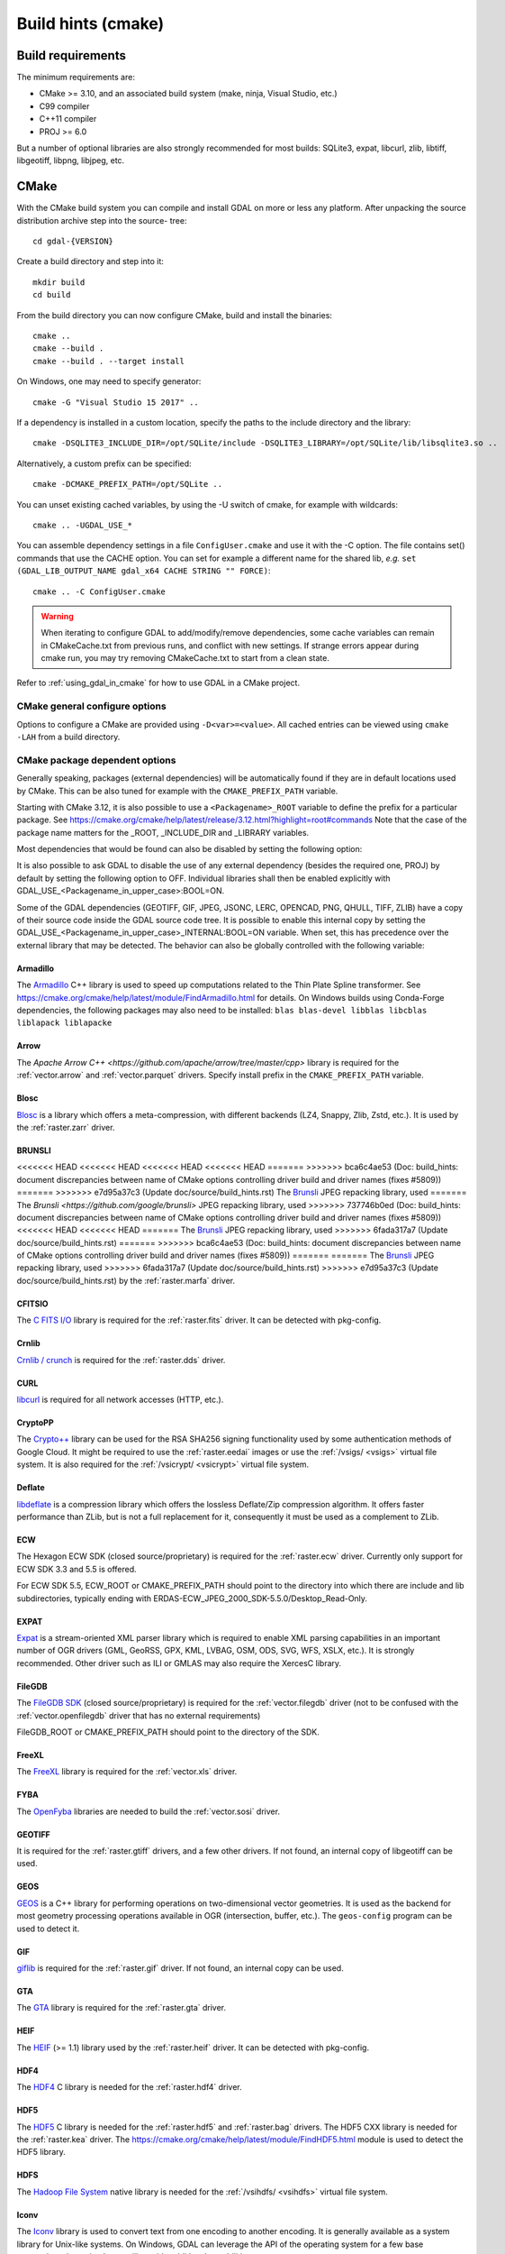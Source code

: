 .. _build_hints:

================================================================================
Build hints (cmake)
================================================================================

Build requirements
--------------------------------------------------------------------------------

The minimum requirements are:

- CMake >= 3.10, and an associated build system (make, ninja, Visual Studio, etc.)
- C99 compiler
- C++11 compiler
- PROJ >= 6.0

But a number of optional libraries are also strongly recommended for most builds:
SQLite3, expat, libcurl, zlib, libtiff, libgeotiff, libpng, libjpeg, etc.

CMake
--------------------------------------------------------------------------------

With the CMake build system you can compile and install GDAL on more or less any
platform. After unpacking the source distribution archive step into the source-
tree::

    cd gdal-{VERSION}

Create a build directory and step into it::

    mkdir build
    cd build

From the build directory you can now configure CMake, build and install the binaries::

    cmake ..
    cmake --build .
    cmake --build . --target install

On Windows, one may need to specify generator::

    cmake -G "Visual Studio 15 2017" ..

If a dependency is installed in a custom location, specify the
paths to the include directory and the library::

    cmake -DSQLITE3_INCLUDE_DIR=/opt/SQLite/include -DSQLITE3_LIBRARY=/opt/SQLite/lib/libsqlite3.so ..

Alternatively, a custom prefix can be specified::

    cmake -DCMAKE_PREFIX_PATH=/opt/SQLite ..

You can unset existing cached variables, by using the -U switch of cmake, for example with wildcards::

    cmake .. -UGDAL_USE_*

You can assemble dependency settings in a file ``ConfigUser.cmake`` and use it with the -C option.
The file contains set() commands that use the CACHE option. You can set for example a different name
for the shared lib, *e.g.* ``set (GDAL_LIB_OUTPUT_NAME gdal_x64 CACHE STRING "" FORCE)``::

    cmake .. -C ConfigUser.cmake

.. warning::

    When iterating to configure GDAL to add/modify/remove dependencies,
    some cache variables can remain in CMakeCache.txt from previous runs, and
    conflict with new settings. If strange errors appear during cmake run,
    you may try removing CMakeCache.txt to start from a clean state.

Refer to :ref:`using_gdal_in_cmake` for how to use GDAL in a CMake project.

CMake general configure options
+++++++++++++++++++++++++++++++

Options to configure a CMake are provided using ``-D<var>=<value>``.
All cached entries can be viewed using ``cmake -LAH`` from a build directory.

.. option:: BUILD_APPS=ON

    Build applications. Default is ON.

.. option:: BUILD_SHARED_LIBS

    Build GDAL library shared. Default is ON. See also the CMake
    documentation for `BUILD_SHARED_LIBS
    <https://cmake.org/cmake/help/v3.10/variable/BUILD_SHARED_LIBS.html>`_.

.. option:: CMAKE_BUILD_TYPE

    Choose the type of build, options are: None (default), Debug, Release,
    RelWithDebInfo, or MinSizeRel. See also the CMake documentation for
    `CMAKE_BUILD_TYPE
    <https://cmake.org/cmake/help/v3.10/variable/CMAKE_BUILD_TYPE.html>`_.

    .. note::
        A default build is not optimized without specifying
        ``-DCMAKE_BUILD_TYPE=Release`` (or similar) during configuration,
        or by specifying ``--config Release`` with CMake
        multi-configuration build tools (see example below).

.. option:: CMAKE_C_COMPILER

    C compiler. Ignored for some generators, such as Visual Studio.

.. option:: CMAKE_C_FLAGS

    Flags used by the C compiler during all build types. This is
    initialized by the :envvar:`CFLAGS` environment variable.

.. option:: CMAKE_CXX_COMPILER

    C++ compiler. Ignored for some generators, such as Visual Studio.

.. option:: CMAKE_CXX_FLAGS

    Flags used by the C++ compiler during all build types. This is
    initialized by the :envvar:`CXXFLAGS` environment variable.

.. option:: CMAKE_INSTALL_PREFIX

    Where to install the software.
    Default for Unix-like is ``/usr/local/``.

.. option:: CMAKE_PREFIX_PATH

    List of directories specifying installation prefixes to be searched when
    external dependencies are looked for.

    Starting with CMake 3.12, it is also possible to use a
    ``<Packagename>_ROOT`` variable to define the prefix for a particular
    package. See https://cmake.org/cmake/help/latest/release/3.12.html?highlight=root#commands

.. option:: ENABLE_IPO=OFF

    Build library using the compiler's `interprocedural optimization
    <https://en.wikipedia.org/wiki/Interprocedural_optimization>`_
    (IPO), if available, default OFF.

.. option:: GDAL_SET_INSTALL_RELATIVE_RPATH=OFF

    Set to ON so that the rpath of installed binaries is written as a relative
    path to the library. This option overrides the
    `CMAKE_INSTALL_RPATH <https://cmake.org/cmake/help/latest/variable/CMAKE_INSTALL_RPATH.html>`__
    variable, and assumes that the
    `CMAKE_SKIP_INSTALL_RPATH <https://cmake.org/cmake/help/latest/variable/CMAKE_SKIP_INSTALL_RPATH.html>`__
    variable is not set.

CMake package dependent options
+++++++++++++++++++++++++++++++

.. Put packages in alphabetic order.

Generally speaking, packages (external dependencies) will be automatically found if
they are in default locations used by CMake. This can be also tuned for example
with the ``CMAKE_PREFIX_PATH`` variable.

Starting with CMake 3.12, it is also possible to use a
``<Packagename>_ROOT`` variable to define the prefix for a particular
package. See https://cmake.org/cmake/help/latest/release/3.12.html?highlight=root#commands
Note that the case of the package name matters for the _ROOT, _INCLUDE_DIR
and _LIBRARY variables.

Most dependencies that would be found can also be disabled by setting the
following option:

.. option:: GDAL_USE_<Packagename_in_upper_case>:BOOL=ON/OFF

    Control whether a found dependency can be used for the GDAL build.

It is also possible to ask GDAL to disable the use of any external dependency
(besides the required one, PROJ) by default by setting the following option to
OFF. Individual libraries shall then be enabled explicitly with
GDAL_USE_<Packagename_in_upper_case>:BOOL=ON.

.. option:: GDAL_USE_EXTERNAL_LIBS:BOOL=ON/OFF

     Defaults to ON. When set to OFF, all external dependencies (but mandatory
     ones) will be disabled, unless individually enabled with
     GDAL_USE_<Packagename_in_upper_case>:BOOL=ON.
     This option should be set before CMakeCache.txt is created. If it is set
     to OFF after CMakeCache.txt is created, then cmake should be reinvoked with
     "-UGDAL_USE_*" to cancel the activation of previously detected libraries.

Some of the GDAL dependencies (GEOTIFF, GIF, JPEG, JSONC, LERC, OPENCAD, PNG, QHULL, TIFF, ZLIB)
have a copy of their source code inside the GDAL source code tree. It is possible
to enable this internal copy by setting the GDAL_USE_<Packagename_in_upper_case>_INTERNAL:BOOL=ON
variable. When set, this has precedence over the external library that may be
detected. The behavior can also be globally controlled with the following variable:

.. option:: GDAL_USE_INTERNAL_LIBS=ON/OFF/WHEN_NO_EXTERNAL

     Control how internal libraries should be used.
     If set to ON, they will always be used.
     If set to OFF, they will never be used (unless individually enabled with
     GDAL_USE_<Packagename_in_upper_case>_INTERNAL:BOOL=ON)
     If set to WHEN_NO_EXTERNAL (default value), they will be used only if no
     corresponding external library is found and enabled.
     This option should be set before CMakeCache.txt is created.


Armadillo
*********

The `Armadillo <http://arma.sourceforge.net/>`_ C++ library is used to speed up computations related to the
Thin Plate Spline transformer. See https://cmake.org/cmake/help/latest/module/FindArmadillo.html
for details.
On Windows builds using Conda-Forge dependencies, the following packages may also
need to be installed: ``blas blas-devel libblas libcblas liblapack liblapacke``

.. option:: GDAL_USE_ARMADILLO=ON/OFF

    Control whether to use Armadillo. Defaults to ON when Armadillo is found.


Arrow
*****

The `Apache Arrow C++ <https://github.com/apache/arrow/tree/master/cpp>` library
is required for the :ref:`vector.arrow` and :ref:`vector.parquet` drivers.
Specify install prefix in the ``CMAKE_PREFIX_PATH`` variable.

.. option:: GDAL_USE_ARROW=ON/OFF

    Control whether to use Arrow. Defaults to ON when Arrow is found.


Blosc
*****

`Blosc <https://github.com/Blosc/c-blosc>`_ is a library which offers
a meta-compression, with different backends (LZ4, Snappy, Zlib, Zstd, etc.).
It is used by the :ref:`raster.zarr` driver.

.. option:: BLOSC_INCLUDE_DIR

    Path to an include directory with the ``blosc.h`` header file.

.. option:: BLOSC_LIBRARY

    Path to a shared or static library file.

.. option:: GDAL_USE_BLOSC=ON/OFF

    Control whether to use Blosc. Defaults to ON when Blosc is found.

BRUNSLI
*******

<<<<<<< HEAD
<<<<<<< HEAD
<<<<<<< HEAD
<<<<<<< HEAD
=======
>>>>>>> bca6c4ae53 (Doc: build_hints: document discrepancies between name of CMake options controlling driver build and driver names (fixes #5809))
=======
>>>>>>> e7d95a37c3 (Update doc/source/build_hints.rst)
The `Brunsli <https://github.com/google/brunsli>`_ JPEG repacking library, used
=======
The `Brunsli <https://github.com/google/brunsli>` JPEG repacking library, used
>>>>>>> 737746b0ed (Doc: build_hints: document discrepancies between name of CMake options controlling driver build and driver names (fixes #5809))
<<<<<<< HEAD
<<<<<<< HEAD
=======
The `Brunsli <https://github.com/google/brunsli>`_ JPEG repacking library, used
>>>>>>> 6fada317a7 (Update doc/source/build_hints.rst)
=======
>>>>>>> bca6c4ae53 (Doc: build_hints: document discrepancies between name of CMake options controlling driver build and driver names (fixes #5809))
=======
=======
The `Brunsli <https://github.com/google/brunsli>`_ JPEG repacking library, used
>>>>>>> 6fada317a7 (Update doc/source/build_hints.rst)
>>>>>>> e7d95a37c3 (Update doc/source/build_hints.rst)
by the :ref:`raster.marfa` driver.

.. option:: BRUNSLI_INCLUDE_DIR

    Path to an include directory with the ``brunsli/decode.h`` and ``brunsli\encode.h`` header files.

.. option:: BRUNSLI_ENC_LIB

    Path to the brunslienc-c library file.

.. option:: BRUNSLI_DEC_LIB

    Path to the brunslidec-c library file.

.. option:: GDAL_USE_BRUNSLI=ON/OFF

    Control whether to use BRUNSLI. Defaults to ON when Brunsli is found.


CFITSIO
*******

The `C FITS I/O <https://heasarc.gsfc.nasa.gov/fitsio/>`_ library is required for the :ref:`raster.fits` driver.
It can be detected with pkg-config.

.. option:: CFITSIO_INCLUDE_DIR

    Path to an include directory with the ``fitsio.h`` header file.

.. option:: CFITSIO_LIBRARY

    Path to a shared or static library file.

.. option:: GDAL_USE_CFITSIO=ON/OFF

    Control whether to use CFITSIO. Defaults to ON when CFITSIO is found.


Crnlib
******

`Crnlib / crunch <https://github.com/rouault/crunch/tree/build_fixes>`_ is
required for the :ref:`raster.dds` driver.

.. option:: Crnlib_INCLUDE_DIR

  Path to Crnlib include directory with ``crunch/crnlib.h`` header.

.. option:: Crnlib_LIBRARY

  Path to Crnlib library to be linked.

.. option:: GDAL_USE_CRNLIB=ON/OFF

    Control whether to use Crnlib. Defaults to ON when Crnlib is found.


CURL
****

`libcurl <https://curl.se/>`_ is required for all network accesses (HTTP, etc.).

.. option:: CURL_INCLUDE_DIR

    Path to an include directory with the ``curl`` directory.

.. option:: CURL_LIBRARY_RELEASE

    Path to a shared or static library file, such as ``libcurl.dll``,
    ``libcurl.so``, ``libcurl.lib``, or other name.

.. option:: GDAL_USE_CURL=ON/OFF

    Control whether to use Curl. Defaults to ON when Curl is found.


CryptoPP
********

The `Crypto++ <https://github.com/weidai11/cryptopp>`_ library can be used for the RSA SHA256 signing
functionality used by some authentication methods of Google Cloud. It might be
required to use the :ref:`raster.eedai` images or use the :ref:`/vsigs/ <vsigs>` virtual file
system.
It is also required for the :ref:`/vsicrypt/ <vsicrypt>` virtual file system.

.. option:: CRYPTOPP_INCLUDE_DIR

    Path to the base include directory.

.. option:: CRYPTOPP_LIBRARY_RELEASE

    Path to a shared or static library file.  A similar variable
    ``CRYPTOPP_LIBRARY_DEBUG`` can also be specified to a similar library for
    building Debug releases.

.. option:: CRYPTOPP_USE_ONLY_CRYPTODLL_ALG=ON/OFF

    Defaults to OFF. Might be required to set to ON when linking against
    cryptopp.dll

.. option:: GDAL_USE_CRYPTOPP=ON/OFF

    Control whether to use CryptoPP. Defaults to ON when CryptoPP is found.


Deflate
*******

`libdeflate <https://github.com/ebiggers/libdeflate>`_ is a compression library
which offers the lossless Deflate/Zip compression algorithm.
It offers faster performance than ZLib, but is not a full replacement for it,
consequently it must be used as a complement to ZLib.


.. option:: Deflate_INCLUDE_DIR

    Path to an include directory with the ``libdeflate.h`` header file.

.. option:: Deflate_LIBRARY_RELEASE

    Path to a shared or static library file. A similar variable
    ``Deflate_LIBRARY_DEBUG`` can also be specified to a similar library for
    building Debug releases.

.. option:: GDAL_USE_DEFLATE=ON/OFF

    Control whether to use Deflate. Defaults to ON when Deflate is found.


ECW
***

The Hexagon ECW SDK (closed source/proprietary) is required for the :ref:`raster.ecw` driver.
Currently only support for ECW SDK 3.3 and 5.5 is offered.

For ECW SDK 5.5, ECW_ROOT or CMAKE_PREFIX_PATH should point to the directory
into which there are include and lib subdirectories, typically
ending with ERDAS-ECW_JPEG_2000_SDK-5.5.0/Desktop_Read-Only.

.. option:: ECW_INCLUDE_DIR

    Path to the include directory with the ``NCSECWClient.h`` header file.

.. option:: ECW_LIBRARY

    Path to library file libNCSEcw

.. option:: ECWnet_LIBRARY

    Path to library file libNCSCnet (only needed for SDK 3.3)

.. option:: ECWC_LIBRARY

    Path to library file libNCSEcwC (only needed for SDK 3.3)

.. option:: NCSUtil_LIBRARY

    Path to library file libNCSUtil (only needed for SDK 3.3)

.. option:: GDAL_USE_ECW=ON/OFF

    Control whether to use ECW. Defaults to ON when ECW is found.


EXPAT
*****

`Expat <https://github.com/libexpat/libexpat>`_ is a stream-oriented XML parser
library which is required to enable XML parsing capabilities in an important
number of OGR drivers (GML, GeoRSS, GPX, KML, LVBAG, OSM, ODS, SVG, WFS, XSLX, etc.).
It is strongly recommended. Other driver such as ILI or GMLAS may also require
the XercesC library.

.. option:: EXPAT_INCLUDE_DIR

    Path to the include directory with the ``expat.h`` header file.

.. option:: EXPAT_LIBRARY

    Path to a shared or static library file.

.. option:: GDAL_USE_EXPAT=ON/OFF

    Control whether to use EXPAT. Defaults to ON when EXPAT is found.


FileGDB
*******

The `FileGDB SDK <https://github.com/Esri/file-geodatabase-api>`_ (closed source/proprietary)
is required for the :ref:`vector.filegdb` driver (not to be confused with
the :ref:`vector.openfilegdb` driver that has no external requirements)

FileGDB_ROOT or CMAKE_PREFIX_PATH should point to the directory of the SDK.

.. option:: FileGDB_INCLUDE_DIR

    Path to the include directory with the ``FileGDBAPI.h`` header file.

.. option:: FileGDB_LIBRARY

    Path to library file

.. option:: FileGDB_LIBRARY_RELEASE

    Path to Release library file (only used on Windows)

.. option:: FileGDB_LIBRARY_DEBUG

    Path to Debug library file (only used on Windows)

.. option:: GDAL_USE_FILEGDB=ON/OFF

    Control whether to use FileGDB. Defaults to ON when FileGDB is found.


FreeXL
******

The `FreeXL <https://www.gaia-gis.it/fossil/freexl/index>`_ library is required
for the :ref:`vector.xls` driver.

.. option:: FREEXL_INCLUDE_DIR

    Path to an include directory with the ``freexl.h`` header file.

.. option:: FREEXL_LIBRARY

    Path to a shared or static library file.

.. option:: GDAL_USE_FREEXL=ON/OFF

    Control whether to use FreeXL. Defaults to ON when FreeXL is found.


FYBA
****

The `OpenFyba <https://github.com/kartverket/fyba>`_ libraries are needed to build the :ref:`vector.sosi` driver.

.. option:: FYBA_INCLUDE_DIR

    Path to an include directory with the ``fyba.h`` header file.

.. option:: FYBA_FYBA_LIBRARY

    Path to a library file ``fyba``

.. option:: FYBA_FYGM_LIBRARY

    Path to a library file ``fygm``

.. option:: FYBA_FYUT_LIBRARY

    Path to a library file ``fyut``

.. option:: GDAL_USE_FYBA=ON/OFF

    Control whether to use FYBA. Defaults to ON when FYBA is found.


GEOTIFF
*******

It is required for the :ref:`raster.gtiff` drivers, and a few other drivers.
If not found, an internal copy of libgeotiff can be used.

.. option:: GEOTIFF_INCLUDE_DIR

    Path to an include directory with the libgeotiff header files.

.. option:: GEOTIFF_LIBRARY_RELEASE

    Path to a shared or static library file, such as ``geotiff.dll``,
    ``libgeotiff.so``, ``geotiff.lib``, or other name. A similar variable
    ``GEOTIFF_LIBRARY_DEBUG`` can also be specified to a similar library for
    building Debug releases.

.. option:: GDAL_USE_GEOTIFF=ON/OFF

    Control whether to use external libgeotiff. Defaults to ON when external libgeotiff is found.

.. option:: GDAL_USE_GEOTIFF_INTERNAL=ON/OFF

    Control whether to use internal libgeotiff copy. Defaults depends on GDAL_USE_INTERNAL_LIBS. When set
    to ON, has precedence over GDAL_USE_GEOTIFF=ON


GEOS
****

`GEOS <https://github.com/libgeos/geos>`_ is a C++ library for performing operations
on two-dimensional vector geometries. It is used as the backend for most geometry
processing operations available in OGR (intersection, buffer, etc.).
The ``geos-config`` program can be used to detect it.

.. option:: GEOS_INCLUDE_DIR

    Path to an include directory with the ``geos_c.h`` header file.

.. option:: GEOS_LIBRARY

    Path to a shared or static library file (libgeos_c).

.. option:: GDAL_USE_GEOS=ON/OFF

    Control whether to use GEOS. Defaults to ON when GEOS is found.


GIF
***

`giflib <http://giflib.sourceforge.net/>`_ is required for the :ref:`raster.gif` driver.
If not found, an internal copy can be used.

.. option:: GIF_INCLUDE_DIR

    Path to an include directory with the ``gif_lib.h`` header file.

.. option:: GIF_LIBRARY

    Path to a shared or static library file.

.. option:: GDAL_USE_GIF=ON/OFF

    Control whether to use external giflib. Defaults to ON when external giflib is found.

.. option:: GDAL_USE_GIF_INTERNAL=ON/OFF

    Control whether to use internal giflib copy. Defaults depends on GDAL_USE_INTERNAL_LIBS. When set
    to ON, has precedence over GDAL_USE_GIF=ON


GTA
***

The `GTA <https://marlam.de/gta/>`_ library is required for the :ref:`raster.gta` driver.

.. option:: GTA_INCLUDE_DIR

    Path to an include directory with the ``gta/gta.h`` header file.

.. option:: GTA_LIBRARY

    Path to a shared or static library file.

.. option:: GDAL_USE_GTA=ON/OFF

    Control whether to use GTA. Defaults to ON when GTA is found.


HEIF
****

The `HEIF <https://github.com/strukturag/libheif>`_ (>= 1.1) library used by the :ref:`raster.heif` driver.
It can be detected with pkg-config.

.. option:: HEIF_INCLUDE_DIR

    Path to an include directory with the ``libheif/heif.h`` header file.

.. option:: HEIF_LIBRARY

    Path to a shared or static library file.

.. option:: GDAL_USE_HEIF=ON/OFF

    Control whether to use HEIF. Defaults to ON when HEIF is found.

HDF4
****

The `HDF4 <https://support.hdfgroup.org/products/hdf4/>`_ C library is needed
for the :ref:`raster.hdf4` driver.

.. option:: HDF4_INCLUDE_DIR

    Path to an include directory with the ``hdf.h`` header file.

.. option:: HDF4_df_LIBRARY_RELEASE

    Path to a shared or static ``dfalt`` or ``df`` library file. A similar variable
    ``HDF4_df_LIBRARY_DEBUG`` can also be specified to a similar library for
    building Debug releases.

.. option:: HDF4_mfhdf_LIBRARY_RELEASE

    Path to a shared or static ``mfhdfalt`` or ``mfhdf`` library file. A similar variable
    ``HDF4_mfhdf_LIBRARY_DEBUG`` can also be specified to a similar library for
    building Debug releases.

.. option:: HDF4_xdr_LIBRARY_RELEASE

    Path to a shared or static ``xdr`` library file. A similar variable
    ``HDF4_xdr_LIBRARY_DEBUG`` can also be specified to a similar library for
    building Debug releases.
    It is generally not needed for Linux builds

.. option:: HDF4_szip_LIBRARY_RELEASE

    Path to a shared or static ``szip`` library file. A similar variable
    ``HDF4_szip_LIBRARY_DEBUG`` can also be specified to a similar library for
    building Debug releases.
    It is generally not needed for Linux builds

.. option:: HDF4_COMPONENTS

    The value of this option is a list which defaults to ``df;mfhdf;xdr;szip``.
    It may be customized if the linking of HDF4 require different libraries,
    in which case HDF4_{comp_name}_LIBRARY_[RELEASE/DEBUG] variables will be
    available to configure the library file.

.. option:: GDAL_USE_HDF4=ON/OFF

    Control whether to use HDF4. Defaults to ON when HDF4 is found.


HDF5
****

The `HDF5 <https://github.com/HDFGroup/hdf5>`_ C library is needed for the
:ref:`raster.hdf5` and :ref:`raster.bag` drivers.
The HDF5 CXX library is needed for the :ref:`raster.kea` driver.
The https://cmake.org/cmake/help/latest/module/FindHDF5.html module is used to
detect the HDF5 library.

.. option:: GDAL_USE_HDF5=ON/OFF

    Control whether to use HDF5. Defaults to ON when HDF5 is found.


HDFS
****

The `Hadoop File System <https://hadoop.apache.org/docs/stable/hadoop-project-dist/hadoop-hdfs/LibHdfs.html>`_ native library is needed
for the :ref:`/vsihdfs/ <vsihdfs>` virtual file system.

.. option:: HDFS_INCLUDE_DIR

    Path to an include directory with the ``hdfs.h`` header file.

.. option:: HDFS_LIBRARY

    Path to a shared or static ``hdfs`` library file.

.. option:: GDAL_USE_HDFS=ON/OFF

    Control whether to use HDFS. Defaults to ON when HDFS is found.


Iconv
*****

The `Iconv <https://www.gnu.org/software/libiconv/>`_ library is used to convert
text from one encoding to another encoding.
It is generally available as a system library for Unix-like systems. On Windows,
GDAL can leverage the API of the operating system for a few base conversions,
but using Iconv will provide additional capabilities.

.. option:: Iconv_INCLUDE_DIR

    Path to an include directory with the ``iconv.h`` header file.

.. option:: Iconv_LIBRARY

    Path to a shared or static library file.

.. option:: GDAL_USE_ICONV=ON/OFF

    Control whether to use Iconv. Defaults to ON when Iconv is found.


IDB
***

The Informix DataBase Client SDK (closed source/proprietary)  is needed to build
the :ref:`vector.idb` driver.
IDB_ROOT or CMAKE_PREFIX_PATH should point to the directory of the SDK.


.. option:: IDB_INCLUDE_DIR

    Path to an include directory (typically ending with ``incl``) with the ``c++/it.h`` header file.

.. option:: IDB_IFCPP_LIBRARY

    Path to a library file ``ifc++`` (typically in the ``lib/c++`` sub directory)

.. option:: IDB_IFDMI_LIBRARY

    Path to a library file ``ifdmi`` (typically in the ``lib/dmi`` sub directory)

.. option:: IDB_IFSQL_LIBRARY

    Path to a library file ``ifsql`` (typically in the ``lib/esql`` sub directory)

.. option:: IDB_IFCLI_LIBRARY

    Path to a library file ``ifcli`` (typically in the ``lib/cli`` sub directory)

.. option:: GDAL_USE_IDB=ON/OFF

    Control whether to use IDB. Defaults to ON when IDB is found.


JPEG
****

libjpeg is required for the :ref:`raster.jpeg` driver, and may be used by a few
other drivers (:ref:`raster.gpkg`, :ref:`raster.marfa`, internal libtiff, etc.)
If not found, an internal copy of libjpeg (6b) can be used.
Using `libjpeg-turbo <https://github.com/libjpeg-turbo/libjpeg-turbo>`_ is highly
recommended to get best performance.
See https://cmake.org/cmake/help/latest/module/FindJPEG.html for more details
on how the library is detected.

.. note::

    When using libjpeg-turbo, JPEG_LIBRARY[_RELEASE/_DEBUG] should point to a
    library with libjpeg ABI, not TurboJPEG.
    See https://libjpeg-turbo.org/About/TurboJPEG for the difference.

.. option:: JPEG_INCLUDE_DIR

    Path to an include directory with the ``jpeglib.h`` header file.

.. option:: JPEG_LIBRARY_RELEASE

    Path to a shared or static library file. A similar variable
    ``JPEG_LIBRARY_DEBUG`` can also be specified to a similar library for
    building Debug releases.

.. option:: GDAL_USE_JPEG=ON/OFF

    Control whether to use external libjpeg. Defaults to ON when external libjpeg is found.

.. option:: GDAL_USE_JPEG_INTERNAL=ON/OFF

    Control whether to use internal libjpeg copy. Defaults depends on GDAL_USE_INTERNAL_LIBS. When set
    to ON, has precedence over GDAL_USE_JPEG=ON


JPEG12
******

libjpeg-12 bit can be used by the :ref:`raster.jpeg`, :ref:`raster.gtiff` (when using internal libtiff),
:ref:`raster.jpeg`, :ref:`raster.marfa` and :ref:`raster.nitf` drivers to handle
JPEG images with a 12 bit depth. It is only supported with the internal libjpeg (6b).
This can be used independently of if for regular 8 bit JPEG an external or internal
libjpeg is used.

.. option:: GDAL_USE_JPEG12_INTERNAL=ON/OFF

    Control whether to use internal libjpeg-12 copy. Defaults to ON.


JSON-C
******

The `json-c <https://github.com/json-c/json-c>`_ library is required to read and
write JSON content.
It can be detected with pkg-config.
If not found, an internal copy of json-c can be used.

.. option:: JSONC_INCLUDE_DIR

    Path to an include directory with the ``json.h`` header file.

.. option:: JSONC_LIBRARY

    Path to a shared or static library file.

.. option:: GDAL_USE_JSONC=ON/OFF

    Control whether to use JSON-C. Defaults to ON when JSON-C is found.

.. option:: GDAL_USE_JSONC_INTERNAL=ON/OFF

    Control whether to use internal JSON-C copy. Defaults depends on GDAL_USE_INTERNAL_LIBS. When set
    to ON, has precedence over GDAL_USE_JSONC=ON


JXL
***

The `libjxl <https://github.com/libjxl/libjxl>` library used by the
:ref:`raster.gtiff` driver, when built against internal libtiff.
It can be detected with pkg-config.

.. option:: JXL_INCLUDE_DIR

    Path to an include directory with the ``jxl/decode.h`` header file.

.. option:: JXL_LIBRARY

    Path to a shared or static library file.

.. option:: GDAL_USE_JXL=ON/OFF

    Control whether to use JXL. Defaults to ON when JXL is found.


KDU
***

The Kakadu library (proprietary) is required for the :ref:`raster.jp2kak` and
:ref:`raster.jpipkak` drivers.
There is no standardized installation layout, nor fixed library file names, so finding
Kakadu artifacts is a bit challenging. Currently automatic finding of it from
the KDU_ROOT variable is only implemented for Linux, Mac and Windows x86_64
builds. For other platforms, users need to manually specify the KDU_LIBRARY
and KDU_AUX_LIBRARY variable.

.. option:: KDU_INCLUDE_DIR

    Path to the root of the Kakadu build tree, from which the
    ``coresys/common/kdu_elementary.h`` header file should be found.

.. option:: KDU_LIBRARY

    Path to a shared library file whose name is like libkdu_vXYR.so on Unix
    or kdu_vXYR.lib on Windows, where X.Y is the Kakadu version.

.. option:: KDU_AUX_LIBRARY

    Path to a shared library file whose name is like libkdu_aXYR.so on Unix
    or kdu_aXYR.lib on Windows, where X.Y is the Kakadu version.

.. option:: GDAL_USE_KDU=ON/OFF

    Control whether to use KDU. Defaults to ON when KDU is found.

KEA
***

The `KEA <http://www.kealib.org/>`_ library is required for the :ref:`raster.kea`
driver. The HDF5 CXX library is also required.

.. option:: KEA_INCLUDE_DIR

    Path to an include directory with the ``libkea/KEACommon.h`` header file.

.. option:: KEA_LIBRARY

    Path to a shared or static library file.

.. option:: GDAL_USE_KEA=ON/OFF

    Control whether to use KEA. Defaults to ON when KEA is found.


LERC
****

`LERC <https://github.com/esri/lerc>`_ is an open-source image or raster format
which supports rapid encoding and decoding for any pixel type (not just RGB or Byte).
Users set the maximum compression error per pixel while encoding, so the precision
of the original input image is preserved (within user defined error bounds).

.. option:: LERC_INCLUDE_DIR

    Path to an include directory with the ``Lerc_c_api.h`` header file.

.. option:: LERC_LIBRARY

    Path to a shared or static library file.

.. option:: GDAL_USE_LERC=ON/OFF

    Control whether to use LERC. Defaults to ON when LERC is found.

.. option:: GDAL_USE_LERC_INTERNAL=ON/OFF

    Control whether to use the LERC internal library. Defaults depends on GDAL_USE_INTERNAL_LIBS. When set
    to ON, has precedence over GDAL_USE_LERC=ON


LibKML
******

`LibKML <https://github.com/libkml/libkml>`_ is required for the :ref:`vector.libkml` driver.
It can be detected with pkg-config.

.. option:: LIBKML_INCLUDE_DIR

    Path to the base include directory.

.. option:: LIBKML_BASE_LIBRARY

    Path to a shared or static library file for ``kmlbase``

.. option:: LIBKML_DOM_LIBRARY

    Path to a shared or static library file for ``kmldom``

.. option:: LIBKML_ENGINE_LIBRARY

    Path to a shared or static library file for ``kmlengine``

.. option:: GDAL_USE_LIBKML=ON/OFF

    Control whether to use LibKML. Defaults to ON when LibKML is found.


LibLZMA
*******

`LibLZMA <https://tukaani.org/xz/>`_ is a compression library which offers
the lossless LZMA2 compression algorithm.
It is used by the internal libtiff library or the :ref:`raster.zarr` driver.

.. option:: LIBLZMA_INCLUDE_DIR

    Path to an include directory with the ``lzma.h`` header file.

.. option:: LIBLZMA_LIBRARY

    Path to a shared or static library file.

.. option:: GDAL_USE_LIBLZMA=ON/OFF

    Control whether to use LibLZMA. Defaults to ON when LibLZMA is found.


LibXml2
*******

The `LibXml2 <http://xmlsoft.org/>`_ processing library is used to do validation of XML files against
a XML Schema (.xsd) in a few drivers (PDF, GMLAS, GML OGR VRT) and for advanced
capabilities in GMLJP2v2 generation.

.. option:: LIBXML2_INCLUDE_DIR

    Path to the base include directory.

.. option:: LIBXML2_LIBRARY

    Path to a shared or static library file.

.. option:: GDAL_USE_LIBXML2=ON/OFF

    Control whether to use LibXml2. Defaults to ON when LibXml2 is found.



LURATECH
********

The Luratech JPEG2000 SDK (closed source/proprietary) is required for the
:ref:`raster.jp2lura` driver.

LURATECH_ROOT or CMAKE_PREFIX_PATH should point to the directory of the SDK.

.. option:: LURATECH_INCLUDE_DIR

    Path to the include directory with the ``lwf_jp2.h`` header file.

.. option:: LURATECH_LIBRARY

    Path to library file lib_lwf_jp2.a / lwf_jp2.lib

.. option:: GDAL_USE_LURATECH=ON/OFF

    Control whether to use LURATECH. Defaults to ON when LURATECH is found.


LZ4
***

`LZ4 <https://github.com/lz4/lz4>`_ is a compression library which offers
the lossless LZ4 compression algorithm.
It is used by the :ref:`raster.zarr` driver.

.. option:: LZ4_INCLUDE_DIR

    Path to an include directory with the ``lz4.h`` header file.

.. option:: LZ4_LIBRARY_RELEASE

    Path to a shared or static library file.  A similar variable
    ``LZ4_LIBRARY_DEBUG`` can also be specified to a similar library for
    building Debug releases.

.. option:: GDAL_USE_LZ4=ON/OFF

    Control whether to use LZ4. Defaults to ON when LZ4 is found.


MONGOCXX
********

The `MongoCXX <https://github.com/mongodb/mongo-cxx-driver>`_ and BsonCXX libraries
are needed to build the :ref:`vector.mongodbv3` driver.
They can be detected with pkg-config.

.. option:: MONGOCXX_INCLUDE_DIR

    Path to an include directory with the ``mongocxx/client.hpp`` header file.

.. option:: BSONCXX_INCLUDE_DIR

    Path to an include directory with the ``bsoncxx/config/version.hpp`` header file.

.. option:: MONGOCXX_LIBRARY

    Path to a library file ``mongocxx``

.. option:: BSONCXX_LIBRARY

    Path to a library file ``bsoncxx``

.. option:: GDAL_USE_MONGOCXX=ON/OFF

    Control whether to use MONGOCXX. Defaults to ON when MONGOCXX is found.


MRSID
*****

The MRSID Raster DSDK (closed source/proprietary) is required for the
:ref:`raster.mrsid` driver.

MRSID_ROOT or CMAKE_PREFIX_PATH should point to the directory of the SDK ending with
Raster_DSDK. Note that on Linux, its lib subdirectory should be in the
LD_LIBRARY_PATH so that the linking of applications succeeds and libtbb.so can
be found.

.. option:: MRSID_INCLUDE_DIR

    Path to the include directory with the ``lt_base.h`` header file.

.. option:: MRSID_LIBRARY

    Path to library file libltidsdk

.. option:: GDAL_ENABLE_DRIVER_JP2MRSID

    Whether to enable JPEG2000 support through the MrSID SDK. The default value
    of this option is OFF.

.. option:: GDAL_USE_MRSID=ON/OFF

    Control whether to use MRSID. Defaults to ON when MRSID is found.


MSSQL_NCLI
**********

The Microsoft SQL Native Client Library (closed source/proprietary) is required
to enable bulk copy in the :ref:`vector.mssqlspatial` driver.
If both MSSQL_NCLI and MSSQL_ODBC are found and enabled, MSSQL_ODBC will be used.
The library is normally found if installed in standard location, and at version 11.

.. option:: MSSQL_NCLI_VERSION

  Major version of the Native Client, typically 11

.. option:: MSSQL_NCLI_INCLUDE_DIR

  Path to include directory with ``sqlncli.h`` header.

.. option:: MSSQL_NCLI_LIBRARY

  Path to library to be linked.

.. option:: GDAL_USE_MSSQL_NCLI=ON/OFF

    Control whether to use MSSQL_NCLI. Defaults to ON when MSSQL_NCLI is found.


MSSQL_ODBC
**********

The Microsoft SQL Native ODBC driver Library (closed source/proprietary) is required
to enable bulk copy in the :ref:`vector.mssqlspatial` driver.
If both MSSQL_NCLI and MSSQL_ODBC are found and enabled, MSSQL_ODBC will be used.
The library is normally found if installed in standard location, and at version 17.

.. option:: MSSQL_ODBC_VERSION

  Major version of the Native Client, typically 17

.. option:: MSSQL_ODBC_INCLUDE_DIR

  Path to include directory with ``msodbcsql.h`` header.

.. option:: MSSQL_ODBC_LIBRARY

  Path to library to be linked.

.. option:: GDAL_USE_MSSQL_ODBC=ON/OFF

    Control whether to use MSSQL_ODBC. Defaults to ON when MSSQL_ODBC is found.


MYSQL
*****

The MySQL or MariaDB client library is required to enable the :ref:`vector.mysql`
driver.

.. option:: MYSQL_INCLUDE_DIR

  Path to include directory with ``mysql.h`` header file.

.. option:: MYSQL_LIBRARY

  Path to library to be linked.

.. option:: GDAL_USE_MYSQL=ON/OFF

    Control whether to use MYSQL. Defaults to ON when MYSQL is found.


NetCDF
******

The `netCDF <https://github.com/Unidata/netcdf-c>`_ is required to enable the
:ref:`raster.netcdf` driver.
The ``nc-config`` program can be used to detect it.

.. option:: NETCDF_INCLUDE_DIR

    Path to an include directory with the ``netcdf.h`` header file.

.. option:: NETCDF_LIBRARY

    Path to a shared or static library file.

.. option:: GDAL_USE_NETCDF=ON/OFF

    Control whether to use netCDF. Defaults to ON when netCDF is found.


ODBC
****

ODBC is required for various drivers: :ref:`vector.odbc`, :ref:`vector.pgeo`,
:ref:`vector.hana` and :ref:`vector.mssqlspatial`.
It is normally automatically found in system directories on Unix and Windows.

.. option:: ODBC_INCLUDE_DIR

  Path to ODBC include directory with ``sql.h`` header.

.. option:: ODBC_LIBRARY

  Path to ODBC library to be linked.

.. option:: GDAL_USE_ODBC=ON/OFF

    Control whether to use ODBC. Defaults to ON when ODBC is found.


ODBC-CPP
********

The `odbc-cpp-wrapper library <https://github.com/SAP/odbc-cpp-wrapper>`_ is required for
the :ref:`vector.hana` driver.

.. option:: ODBCCPP_INCLUDE_DIR

    Path to an include directory with the ``odbc/Environment.h`` header file.

.. option:: ODBCCPP_LIBRARY

    Path to a shared or static library file.

.. option:: GDAL_USE_ODBCCPP=ON/OFF

    Control whether to use ODBC-CPP. Defaults to ON when ODBC-CPP is found.


OGDI
****

The `OGDI <https://github.com/libogdi/ogdi/>`_ library is required for the :ref:`vector.ogdi`
driver. It can be detected with pkg-config.

.. option:: OGDI_INCLUDE_DIR

    Path to an include directory with the ``ecs.h`` header file.

.. option:: OGDI_LIBRARY

    Path to a shared or static library file.

.. option:: GDAL_USE_OGDI=ON/OFF

    Control whether to use OGDI. Defaults to ON when OGDI is found.


OpenCAD
*******

`libopencad <https://github.com/nextgis-borsch/lib_opencad>`_ is required for the :ref:`vector.cad`
driver. If not found, an internal copy can be used.

.. option:: OPENCAD_INCLUDE_DIR

    Path to an include directory with the ``opencad.h`` header file.

.. option:: OPENCAD_LIBRARY

    Path to a shared or static library file.

.. option:: GDAL_USE_OPENCAD=ON/OFF

    Control whether to use external libopencad. Defaults to ON when external libopencad is found.

.. option:: GDAL_USE_OPENCAD_INTERNAL=ON/OFF

    Control whether to use internal libopencad copy. Defaults depends on GDAL_USE_INTERNAL_LIBS. When set
    to ON, has precedence over GDAL_USE_OPENCAD=ON



OpenCL
******

The OpenCL library may be used to accelerate warping computations, typically
with a GPU.

.. note:: It is disabled by default even when detected, since the current OpenCL
          warping implementation lags behind the generic implementation.

.. option:: OpenCL_INCLUDE_DIR

    Path to an include directory with the ``CL/cl.h`` header file.

.. option:: OpenCL_LIBRARY

    Path to a shared or static library file.

.. option:: GDAL_USE_OPENCL=ON/OFF

    Control whether to use OPENCL. Defaults to *OFF* when OPENCL is found.


OpenEXR
*******

`OpenEXR <https://github.com/AcademySoftwareFoundation/openexr>`_ is required for the :ref:`raster.exr` driver

Specify ``OpenEXR_ROOT`` variable pointing to the parent directory of
/lib and /include subdirectories, i.e. /DEV/lib/openexr-3.0.
For OpenEXR >= 3 additionally specify ``Imath_ROOT`` as this is a
separate library now, i.e. /DEV/lib/imath-3.1.3

or

Specify root directory adding to the ``CMAKE_PREFIX_PATH`` variable to find OpenEXR's pkgconfig.
For example -DCMAKE_PREFIX_PATH=/DEV/lib/openexr-3.0;/DEV/lib/imath-3.1.3

or

Get real specific and set
``OpenEXR_INCLUDE_DIR``, ``Imath_INCLUDE_DIR``,
``OpenEXR_LIBRARY``, ``OpenEXR_UTIL_LIBRARY``,
``OpenEXR_HALF_LIBRARY``, ``OpenEXR_IEX_LIBRARY``
explicitly

.. option:: GDAL_USE_OPENEXR=ON/OFF

    Control whether to use OpenEXR. Defaults to ON when OpenEXR is found.


OpenJPEG
********

The `OpenJPEG <https://github.com/uclouvain/openjpeg>`_ library is an open-source
JPEG-2000 codec written in C language. It is required for the
:ref:`raster.jp2openjpeg` driver, or other drivers that use JPEG-2000 functionality.

.. option:: OPENJPEG_INCLUDE_DIR

    Path to an include directory with the ``openjpeg.h`` header file.

.. option:: OPENJPEG_LIBRARY

    Path to a shared or static library file.

.. option:: GDAL_USE_OPENJPEG=ON/OFF

    Control whether to use OpenJPEG. Defaults to ON when OpenJPEG is found.


OpenSSL
*******

The Crypto component of the `OpenSSL <https://github.com/openssl/openssl>`_ library
can be used for the RSA SHA256 signing functionality used by some authentication
methods of Google Cloud. It might be required to use the :ref:`raster.eedai`
images or use the :ref:`/vsigs/ <vsigs>` virtual file system.

See https://cmake.org/cmake/help/latest/module/FindOpenSSL.html for details on
how to configure the library

.. option:: GDAL_USE_OPENSSL=ON/OFF

    Control whether to use OpenSSL. Defaults to ON when OpenSSL is found.


Oracle
******

The Oracle Instant Client SDK (closed source/proprietary) is required for the
:ref:`vector.oci` and the :ref:`raster.georaster` drivers

.. option:: Oracle_ROOT

    Path to the root directory of the Oracle Instant Client SDK

.. option:: GDAL_USE_ORACLE=ON/OFF

    Control whether to use Oracle. Defaults to ON when Oracle is found.


Parquet
*******

The Parquet component of the `Apache Arrow C++ <https://github.com/apache/arrow/tree/master/cpp>`
library is required for the :ref:`vector.parquet` driver.
Specify install prefix in the ``CMAKE_PREFIX_PATH`` variable.

.. option:: GDAL_USE_PARQUET=ON/OFF

    Control whether to use Parquet. Defaults to ON when Parquet is found.


PCRE2
*****

`PCRE2 <https://github.com/PhilipHazel/pcre2>`_ implements Perl-compatible
Regular Expressions support. It is used for the REGEXP operator in drivers using SQLite3.

.. option:: PCRE2_INCLUDE_DIR

    Path to an include directory with the ``pcre2.h`` header file.

.. option:: PCRE2_LIBRARY

    Path to a shared or static library file with "pcre2-8" in its name

.. option:: GDAL_USE_PCRE2=ON/OFF

    Control whether to use PCRE2. Defaults to ON when PCRE2 is found.


PDFIUM
******

The `PDFium <https://github.com/rouault/pdfium_build_gdal_3_5>`_ library is one
of the possible backends for the :ref:`raster.pdf` driver.

.. option:: PDFIUM_INCLUDE_DIR

    Path to an include directory with the ``public/fpdfview.h`` header file.

.. option:: PDFIUM_LIBRARY

    Path to a shared or static library file.

.. option:: GDAL_USE_PDFIUM=ON/OFF

    Control whether to use PDFIUM. Defaults to ON when PDFIUM is found.


PNG
***

`libpng <https://github.com/glennrp/libpng>`_ is required for the :ref:`raster.png`
driver, and may be used by a few other drivers (:ref:`raster.grib`, :ref:`raster.gpkg`, etc.)
If not found, an internal copy of libpng can be used.
See https://cmake.org/cmake/help/latest/module/FindPNG.html for more details
on how the library is detected.

.. option:: PNG_PNG_INCLUDE_DIR

    Path to an include directory with the ``png.h`` header file.

.. option:: PNG_LIBRARY_RELEASE

    Path to a shared or static library file. A similar variable
    ``PNG_LIBRARY_DEBUG`` can also be specified to a similar library for
    building Debug releases.

.. option:: GDAL_USE_PNG=ON/OFF

    Control whether to use external libpng. Defaults to ON when external libpng is found.

.. option:: GDAL_USE_PNG_INTERNAL=ON/OFF

    Control whether to use internal libpng copy. Defaults depends on GDAL_USE_INTERNAL_LIBS. When set
    to ON, has precedence over GDAL_USE_PNG=ON


Poppler
*******

The `Poppler <https://poppler.freedesktop.org/>`_ library is one
of the possible backends for the :ref:`raster.pdf` driver.

.. option:: Poppler_INCLUDE_DIR

    Path to an include directory with the ``poppler-config.h`` header file.

.. option:: Poppler_LIBRARY

    Path to a shared or static library file.

.. option:: GDAL_USE_POPPLER=ON/OFF

    Control whether to use Poppler. Defaults to ON when Poppler is found.


PostgreSQL
**********

The `PostgreSQL client library <https://www.postgresql.org/>`_ is required for
the :ref:`vector.pg` and :ref:`raster.postgisraster` drivers.

.. option:: PostgreSQL_INCLUDE_DIR

    Path to an include directory with the ``libpq-fe.h`` header file.

.. option:: PostgreSQL_LIBRARY_RELEASE

    Path to a shared or static library file ``pq`` / ``libpq``. A similar variable
    ``PostgreSQL_LIBRARY_DEBUG`` can also be specified to a similar library for
    building Debug releases.

.. option:: GDAL_USE_POSTGRESQL=ON/OFF

    Control whether to use PostgreSQL. Defaults to ON when PostgreSQL is found.


PROJ
****

`PROJ <https://github.com/OSGeo/PROJ/>`_ >= 6 is a *required* dependency for GDAL.

.. option:: PROJ_INCLUDE_DIR

    Path to an include directory with the ``proj.h`` header file.

.. option:: PROJ_LIBRARY_RELEASE

    Path to a shared or static library file, such as ``proj.dll``,
    ``libproj.so``, ``proj.lib``, or other name. A similar variable
    ``PROJ_LIBRARY_DEBUG`` can also be specified to a similar library for
    building Debug releases.


QHULL
*****

The `QHULL <https://github.com/qhull/qhull>`_ library is used for the linear
interpolation of gdal_grid. If not found, an internal copy can be used.

.. option:: QHULL_PACKAGE_NAME

   Name of the pkg-config package, typically ``qhull_r`` or ``qhullstatic_r``. Defaults to ``qhull_r``

.. option:: QHULL_INCLUDE_DIR

    Path to an include directory with the ``libqhull_r/libqhull_r.h`` header file.

.. option:: QHULL_LIBRARY

    Path to a shared or static library file to the reentrant library.

.. option:: GDAL_USE_QHULL=ON/OFF

    Control whether to use QHULL. Defaults to ON when QHULL is found.

.. option:: GDAL_USE_QHULL_INTERNAL=ON/OFF

    Control whether to use internal QHULL copy. Defaults depends on GDAL_USE_INTERNAL_LIBS. When set
    to ON, has precedence over GDAL_USE_QHULL=ON


RASTERLITE2
***********

The `RasterLite2 <https://www.gaia-gis.it/fossil/librasterlite2/index>`_ (>= 1.1.0)
library used by the :ref:`raster.rasterlite2` driver.
It can be detected with pkg-config.

.. option:: RASTERLITE2_INCLUDE_DIR

    Path to an include directory with the ``rasterlite2/rasterlite2.h`` header file.

.. option:: RASTERLITE2_LIBRARY

    Path to a shared or static library file.

.. option:: GDAL_USE_RASTERLITE2=ON/OFF

    Control whether to use RasterLite2. Defaults to ON when RasterLite2 is found.


rdb
***

The `RDB <https://repository.riegl.com/software/libraries/rdblib>`
(closed source/proprietary) library is required for the :ref:`raster.rdb` driver.
Specify install prefix in the ``CMAKE_PREFIX_PATH`` variable.

.. option:: GDAL_USE_RDB=ON/OFF

    Control whether to use rdb. Defaults to ON when rdb is found.


SPATIALITE
**********

The `Spatialite <https://www.gaia-gis.it/fossil/libspatialite/index>`_ library
used by the :ref:`vector.sqlite` and :ref:`vector.gpkg` drivers, and the :ref:`sql_sqlite_dialect`.
It can be detected with pkg-config.

.. option:: SPATIALITE_INCLUDE_DIR

    Path to an include directory with the ``spatialite.h`` header file.

.. option:: SPATIALITE_LIBRARY

    Path to a shared or static library file.

.. option:: GDAL_USE_SPATIALITE=ON/OFF

    Control whether to use Spatialite. Defaults to ON when Spatialite is found.


SQLite3
*******

The `SQLite3 <https://sqlite.org/index.html>`_ library  is required for the
:ref:`vector.sqlite` and :ref:`vector.gpkg` drivers (and also used by other drivers),
and the :ref:`sql_sqlite_dialect`.

.. option:: SQLite3_INCLUDE_DIR

    Path to an include directory with the ``sqlite3.h`` header file.

.. option:: SQLite3_LIBRARY

    Path to a shared or static library file, such as ``sqlite3.dll``,
    ``libsqlite3.so``, ``sqlite3.lib`` or other name.

.. option:: GDAL_USE_SQLITE3=ON/OFF

    Control whether to use SQLite3. Defaults to ON when SQLite3 is found.


SFCGAL
******

`SFCGAL <https://github.com/Oslandia/SFCGAL>`_ is a geometry library which
supports ISO 19107:2013 and OGC Simple Features Access 1.2 for 3D operations
(PolyhedralSurface, TINs, ...)

.. option:: SFCGAL_INCLUDE_DIR

    Path to the base include directory.

.. option:: SFCGAL_LIBRARY_RELEASE

    Path to a shared or static library file. A similar variable
    ``SFCGAL_LIBRARY_DEBUG`` can also be specified to a similar library for
    building Debug releases.

.. option:: GDAL_USE_SFCGAL=ON/OFF

    Control whether to use SFCGAL. Defaults to ON when SFCGAL is found.


SWIG
****

`SWIG <http://swig.org/>`_ is a software development tool that connects
programs written in C and C++ with a variety of high-level programming languages.
It is used for the Python, Java and CSharp bindings.

.. option:: SWIG_EXECUTABLE

    Path to the SWIG executable


TEIGHA
******

The TEIGHA / Open Design Alliance libraries (closed source/proprietary) are
required for the :ref:`vector.dwg` and :ref:`vector.dgnv8` drivers.
Note that on Linux, with a SDK consisting of shared libraries,
the bin/{platform_name} subdirectory of the SDK should be in the LD_LIBRARY_PATH
so that the linking of applications succeeds.
The TEIGHA_ROOT variable must be set.

.. option:: TEIGHA_ROOT

    Path to the base directory where the Kernel and Drawings package must be
    extracted.

.. option:: TEIGHA_ACTIVATION_FILE_DIRECTORY

    Path to a directory where a ``OdActivationInfo`` file is located. If the
    file is somewhere under TEIGHA_ROOT, it will be automatically discovered.
    Otherwise this variable must be set for recent SDK versions (at least with
    2021 and later).

.. option:: GDAL_USE_TEIGHA=ON/OFF

    Control whether to use TEIGHA. Defaults to ON when TEIGHA is found.


TIFF
****

`libtiff <https://gitlab.com/libtiff/libtiff/>`_ is required for the
:ref:`raster.gtiff` drivers, and a few other drivers.
If not found, an internal copy of libtiff can be used.

.. option:: TIFF_INCLUDE_DIR

    Path to an include directory with the ``tiff.h`` header file.

.. option:: TIFF_LIBRARY_RELEASE

    Path to a shared or static library file, such as ``tiff.dll``,
    ``libtiff.so``, ``tiff.lib``, or other name. A similar variable
    ``TIFF_LIBRARY_DEBUG`` can also be specified to a similar library for
    building Debug releases.

.. option:: GDAL_USE_TIFF=ON/OFF

    Control whether to use external libtiff. Defaults to ON when external libtiff is found.

.. option:: GDAL_USE_TIFF_INTERNAL=ON/OFF

    Control whether to use internal libtiff copy. Defaults depends on GDAL_USE_INTERNAL_LIBS. When set
    to ON, has precedence over GDAL_USE_TIFF=ON


TileDB
******

The `TileDB <https://github.com/TileDB-Inc/TileDB>` library is required for the :ref:`raster.tiledb` driver.
Specify install prefix in the ``CMAKE_PREFIX_PATH`` variable.

.. option:: GDAL_USE_TILEDB=ON/OFF

    Control whether to use TileDB. Defaults to ON when TileDB is found.


WebP
****

`WebP <https://github.com/webmproject/libwebp>`_ is a image compression library.
It is required for the :ref:`raster.webp` driver, and may be used by the
:ref:`raster.gpkg` and the internal libtiff library.

.. option:: WEBP_INCLUDE_DIR

    Path to an include directory with the ``webp/encode.h`` header file.

.. option:: WEBP_LIBRARY

    Path to a shared or static library file.

.. option:: GDAL_USE_WEBP=ON/OFF

    Control whether to use WebP. Defaults to ON when WebP is found.


XercesC
*******

`Xerces-C <https://github.com/apache/xerces-c>`_ is a stream-oriented XML parser
library which is required to enable XML parsing capabilities in the :ref:`vector.nas`,
:ref:`vector.ili` and :ref:`vector.gmlas` drivers.
It can also be used as an alternative to Expat for the GML driver.

.. option:: XercesC_INCLUDE_DIR

    Path to the base include directory.

.. option:: XercesC_LIBRARY

    Path to a shared or static library file.

.. option:: GDAL_USE_XERCESC=ON/OFF

    Control whether to use XercesC. Defaults to ON when XercesC is found.


ZLIB
****

`ZLib <https://github.com/madler/zlib>`_ is a compression library which offers
the lossless Deflate/Zip compression algorithm.

.. option:: ZLIB_INCLUDE_DIR

    Path to an include directory with the ``zlib.h`` header file.

.. option:: ZLIB_LIBRARY_RELEASE

    Path to a shared or static library file. A similar variable
    ``ZLIB_LIBRARY_DEBUG`` can also be specified to a similar library for
    building Debug releases.

.. option:: GDAL_USE_ZLIB=ON/OFF

    Control whether to use ZLIB. Defaults to ON when ZLIB is found.

.. option:: GDAL_USE_ZLIB_INTERNAL=ON/OFF

    Control whether to use internal zlib copy. Defaults depends on GDAL_USE_INTERNAL_LIBS. When set
    to ON, has precedence over GDAL_USE_ZLIB=ON


ZSTD
****

`ZSTD <https://github.com/facebook/zstd>`_ is a compression library which offers
the lossless ZStd compression algorithm (faster than Deflate/ZIP, but incompatible
with it). It is used by the internal libtiff library or the :ref:`raster.zarr` driver.

.. option:: ZSTD_INCLUDE_DIR

    Path to an include directory with the ``zstd.h`` header file.

.. option:: ZSTD_LIBRARY

    Path to a shared or static library file.

.. option:: GDAL_USE_ZSTD=ON/OFF

    Control whether to use ZSTD. Defaults to ON when ZSTD is found.


Selection of drivers
++++++++++++++++++++

By default, all drivers that have their build requirements satisfied will be
built-in in the GDAL core library.

The following options are available to select a subset of drivers:

.. option:: GDAL_ENABLE_DRIVER_<driver_name>:BOOL=ON/OFF

.. option:: OGR_ENABLE_DRIVER_<driver_name>:BOOL=ON/OFF

    Independently of options that control global behavior, drivers can be individually
    enabled or disabled with those options.

    .. note::

        <driver_name> above and below is *generally*, but not systematically the short driver name.

        Some drivers may also be grouped together for build purposes.

        - A number of "raw" raster drivers (ACE2, BT, BYN, CPG, CTable2, DIPEx, DOQ1,
          DOQ2, EHDR, EIR, ENVI, FAST, GenBIN, GSC, GTX, MFF2, ISCE, KRO, MFF, LAN,
          LCP, LOSLAS, NDF, NTv2, PAUX, PNM, ROIPAC, RRASTER, SNODAS) are controlled
          by the GDAL_ENABLE_DRIVER_RAW option.

        - Planetary raster formats (PDS, PDS4, ISIS2, ISIS3, VICAR) are controlled by
          the GDAL_ENABLE_DRIVER_PDS option.

        - The AAIGRID, GRASSASCIIGRID and ISG raster drivers are controlled by the GDAL_ENABLE_DRIVER_AAIGRID option.

        - The ECW and JP2ECW raster drivers are controlled by the GDAL_ENABLE_DRIVER_ECW option.

        - The vector EEDA and raster EEDAI drivers are controlled by the GDAL_ENABLE_DRIVER_EEDA option.

        - The GSAG, GSBG and GS7BG raster drivers are controlled by the GDAL_ENABLE_DRIVER_GSG option.

        - The HDF5 and BAG raster drivers are controlled by the GDAL_ENABLE_DRIVER_HDF5 option.

        - The MrSID and JP2MrSID raster drivers are controlled by the GDAL_ENABLE_DRIVER_MRSID option.

        - The NITF, RPFTOC and ECRGTOC raster drivers are controlled by the GDAL_ENABLE_DRIVER_NITF option.

        - The NWT_GRD and NWT_GRC raster drivers are controlled by the GDAL_ENABLE_DRIVER_NORTHWOOD option.

        - The SRP and ADRG raster drivers are controlled by the GDAL_ENABLE_DRIVER_ADRG option.

        - The Interlis 1 and Interlis 2 vector drivers are controlled by the GDAL_ENABLE_DRIVER_ILI option.

        - The WFS and OAPIF vector drivers are controlled by the GDAL_ENABLE_DRIVER_WFS option.

        - The AVCBIN and AVCE00 vector drivers are controlled by the GDAL_ENABLE_DRIVER_AVC option.

        - The DWG and DGNv8 vector drivers are controlled by the GDAL_ENABLE_DRIVER_DWG option.

        There might be variations in naming, e.g. :

        - the "AIG" raster driver is controlled by GDAL_ENABLE_DRIVER_AIGRID.

        - the "ESAT" raster driver is controlled by GDAL_ENABLE_DRIVER_ENVISAT.

        - the "GeoRaster" raster driver is controlled by GDAL_ENABLE_DRIVER_GEOR.

        - the "RST" raster driver is controlled by GDAL_ENABLE_DRIVER_IDRISI.

        - the "ElasticSearch" vector driver is controlled by OGR_ENABLE_DRIVER_ELASTIC.

        - the "PostgreSQL" vector driver is controlled by OGR_ENABLE_DRIVER_PG.

        - the "UK .NTF" vector driver is controlled by OGR_ENABLE_DRIVER_NTF.

    .. note::

        Drivers that have both a raster and vector side (and are internally implemented by a
        single GDALDriver instance) are controlled by either a GDAL_ENABLE_DRIVER_<driver_name>
        option or a OGR_ENABLE_DRIVER_<driver_name> one, but not both:

        - The CAD drivers are controlled by the OGR_ENABLE_DRIVER_CAD option.
        - The netCDF drivers are controlled by the GDAL_ENABLE_DRIVER_NETCDF option.
        - The PDF drivers are controlled by the GDAL_ENABLE_DRIVER_PDF option.
        - The GPKG drivers are controlled by the OGR_ENABLE_DRIVER_GPKG option.
        - The NGW drivers are controlled by the OGR_ENABLE_DRIVER_NGW option.
        - The SQLite drivers are controlled by the OGR_ENABLE_DRIVER_SQLITE option.

    .. note::

        The GDAL_ENABLE_DRIVER_<driver_name> and OGR_ENABLE_DRIVER_<driver_name> options are
        only created when their required dependencies are found.


.. option:: GDAL_BUILD_OPTIONAL_DRIVERS:BOOL=ON/OFF

.. option:: OGR_BUILD_OPTIONAL_DRIVERS:BOOL=ON/OFF

    Globally enable/disable all optional GDAL/raster, resp. all optional OGR/vector drivers.
    More exactly, setting those variables to ON affect the default value of the
    ``GDAL_ENABLE_DRIVER_<driver_name>`` or ``OGR_ENABLE_DRIVER_<driver_name>`` variables
    (when they are not yet set).

    This can be combined with individual activation of a subset of drivers by using
    the ``GDAL_ENABLE_DRIVER_<driver_name>:BOOL=ON`` or ``OGR_ENABLE_DRIVER_<driver_name>:BOOL=ON``
    variables. Note that changing the value of GDAL_BUILD_OPTIONAL_DRIVERS/
    OGR_BUILD_OPTIONAL_DRIVERS after a first run of CMake does not change the
    activation of individual drivers. It might be needed to pass
    ``-UGDAL_ENABLE_DRIVER_* -UOGR_ENABLE_DRIVER_*`` to reset their state.

    .. note::

        The following GDAL drivers cannot be disabled: VRT, DERIVED, GTiff, COG, HFA, MEM.
        The following OGR drivers cannot be disabled: "ESRI Shapefile", "MapInfo File", OGR_VRT, Memory, KML, GeoJSON, GeoJSONSeq, ESRIJSON, TopoJSON.

Example of minimal build with the JP2OpenJPEG and SVG drivers enabled::

    cmake .. -UGDAL_ENABLE_DRIVER_* -UOGR_ENABLE_DRIVER_* \
             -DGDAL_BUILD_OPTIONAL_DRIVERS:BOOL=OFF -DOGR_BUILD_OPTIONAL_DRIVERS:BOOL=OFF \
             -DGDAL_ENABLE_DRIVER_JP2OPENPEG:BOOL=ON \
             -DOGR_ENABLE_DRIVER_SVG:BOOL=ON

Build drivers as plugins
++++++++++++++++++++++++

An important subset, but not all, drivers can be also built as plugin, that is
to say as standalone .dll/.so shared libraries, to be installed in the ``gdalplugins``
subdirectory of the GDAL installation. This can be useful in particular for
drivers that depend on libraries that have a license different (proprietary, copyleft, ...)
from the core GDAL library.

The list of drivers that can be built as plugins can be obtained with::

    cmake .. -L | grep -e "_ENABLE.*PLUGIN"

The following options are available to select the plugin/builtin status of
a driver:

.. option:: GDAL_ENABLE_DRIVER_<driver_name>_PLUGIN:BOOL=ON/OFF

.. option:: OGR_ENABLE_DRIVER_<driver_name>_PLUGIN:BOOL=ON/OFF

    Independently of options that control global behavior, drivers can be individually
    enabled or disabled with those options.

    Note that for the driver to be built, the corresponding base
    ``GDAL_ENABLE_DRIVER_{driver_name}:BOOL=ON`` or ``OGR_ENABLE_DRIVER_{driver_name}:BOOL=ON`` option must
    be set.

.. option:: GDAL_ENABLE_PLUGINS:BOOL=ON/OFF

    Globally enable/disable building all (plugin capable), GDAL and OGR, drivers as plugins.
    More exactly, setting that variable to ON affects the default value of the
    ``GDAL_ENABLE_DRIVER_<driver_name>_PLUGIN`` or ``OGR_ENABLE_DRIVER_<driver_name>_PLUGIN``
    variables (when they are not yet set).

    This can be combined with individual activation/deactivation of the plugin status with the
    ``GDAL_ENABLE_DRIVER_{driver_name}_PLUGIN:BOOL`` or ``OGR_ENABLE_DRIVER_{driver_name}_PLUGIN:BOOL`` variables.
    Note that changing the value of GDAL_ENABLE_PLUGINS after a first
    run of CMake does not change the activation of the plugin status of individual drivers.
    It might be needed to pass ``-UGDAL_ENABLE_DRIVER_* -UOGR_ENABLE_DRIVER_*`` to reset their state.


Example of build with all potential drivers as plugins, except the JP2OpenJPEG one::

    cmake .. -UGDAL_ENABLE_DRIVER_* -UOGR_ENABLE_DRIVER_* \
             -DGDAL_ENABLE_PLUGINS:BOOL=ON \
             -DGDAL_ENABLE_DRIVER_JP2OPENPEG_PLUGIN:BOOL=OFF

There is a subtelty regarding ``GDAL_ENABLE_PLUGINS:BOOL=ON``. It only controls
the plugin status of plugin-capable drivers that have external dependencies,
that are not part of GDAL core dependencies (e.g. are netCDF, HDF4, Oracle, PDF, etc.).

.. option:: GDAL_ENABLE_PLUGINS_NO_DEPS:BOOL=ON/OFF

    Globally enable/disable building all (plugin capable), GDAL and OGR, drivers as plugins,
    for drivers that have no external dependencies (e.g. BMP, FlatGeobuf), or that have
    dependencies that are part of GDAL core dependencies (e.g GPX).
    Building such drivers as plugins is generally not necessary, hence
    the use of a different option from GDAL_ENABLE_PLUGINS.

In some circumstances, it might be desirable to prevent loading of GDAL plugins.
This can be done with:

.. option:: GDAL_AUTOLOAD_PLUGINS:BOOL=ON/OFF

    Set to OFF to disable loading of GDAL plugins. Default is ON.


Python bindings options
+++++++++++++++++++++++

.. option:: BUILD_PYTHON_BINDINGS:BOOL=ON/OFF

    Whether Python bindings should be built. It is ON by default, but only
    effective if a Python installation is found.

A nominal Python installation should comprise the Python runtime (>= 3.6) and
the setuptools module.
numpy and its header and development library are also strongly recommended.

The Python installation is normally found if found in the path or registered
through other standard installation mechanisms of the Python installers.
It is also possible to specify it using several variables, as detailed in
https://cmake.org/cmake/help/git-stage/module/FindPython.html

GDAL also provides the following option:

.. option:: Python_LOOKUP_VERSION:STRING=major.minor.patch

    When it is specified, Python_FIND_STRATEGY=VERSION is assumed. Note that
    the patch number must be provided, as the EXACT strategy is used

Other useful options:

.. option:: Python_FIND_VIRTUALENV

    Specify 'ONLY' to use virtualenv activated.

.. option:: Python_ROOT

    Specify Python installation prefix.

Examples::

    cmake -DPython_LOOKUP_VERSION=3.6.0 ..
    cmake -DPython_FIND_VIRTUALENV=ONLY ..
    cmake -DPython_ROOT=C:\Python36 ..


The following options are advanced ones and only taken into account during
the ``install`` CMake target.

.. option:: GDAL_PYTHON_INSTALL_PREFIX

    This option can be specified to a directory name, to override the
    ``CMAKE_INSTALL_PREFIX`` option.
    It is used to set the value of the ``--prefix`` option of ``python setup.py install``.

.. option:: GDAL_PYTHON_INSTALL_LAYOUT

    This option can be specified to set the value of the ``--install-layout``
    option of ``python setup.py install``. The install layout is by default set to
    ``deb`` when it is detected that the Python installation looks for
    the ``site-packages`` subdirectory. Otherwise it is unspecified.

.. option:: GDAL_PYTHON_INSTALL_LIB

    This option can be specified to set the value of the ``--install-lib``
    option of ``python setup.py install``. It is only taken into account on
    MacOS systems, when the Python installation is a framework.

Java bindings options
+++++++++++++++++++++

.. option:: BUILD_JAVA_BINDINGS:BOOL=ON/OFF

    Whether Java bindings should be built. It is ON by default, but only
    effective if Java runtime and development packages are found.
    The relevant options that can be set are described in
    https://cmake.org/cmake/help/latest/module/FindJava.html and
    https://cmake.org/cmake/help/latest/module/FindJNI.html.
    The ``ant`` binary must also be available in the PATH.

.. option:: GDAL_JAVA_INSTALL_DIR

    Subdirectory into which to install the gdalalljni library and the .jar
    files. It defaults to "${CMAKE_INSTALL_DATADIR}/java"

Option only to be used by maintainers:

.. option:: GPG_KEY

    GPG key to sign build artifacts. Needed to generate bundle.jar.

.. option:: GPG_PASS

    GPG pass phrase to sign build artifacts.

C# bindings options
+++++++++++++++++++

For more details on how to build and use the C# bindings read the dedicated section :ref:`csharp_compile_cmake`.

.. option:: BUILD_CSHARP_BINDINGS:BOOL=ON/OFF

    Whether C# bindings should be built. It is ON by default, but only
    effective if C# runtime and development packages are found. Either .NET
    SDK can be used or Mono. The relevant options that can be set are described
    in ``cmake/modules/thirdparty/FindDotNetFrameworkSdk.cmake`` and
    ``cmake/modules/thirdparty/FindMono.cmake``.

.. option:: CSHARP_MONO=ON/OFF

    Forces the use of Mono as opposed to .NET to compile the C# bindings.

.. option:: CSHARP_LIBRARY_VERSION

    Sets the .NET (or Mono) target SDK to be used when compiling the C# binding libraries. `List of acceptable contents for .NET <https://docs.microsoft.com/en-us/dotnet/standard/frameworks#supported-target-frameworks>`_

.. option:: CSHARP_APPLICATION_VERSION

    Sets the .NET (or Mono) target SDK to be used when compiling the C# sample applications. `List of acceptable contents for .NET <https://docs.microsoft.com/en-us/dotnet/standard/frameworks#supported-target-frameworks>`_

.. option:: GDAL_CSHARP_ONLY=OFF/ON

    Build the C# bindings without building GDAL. This should be used when building the bindings on top of an existing GDAL installation - for instance on top of the CONDA package.

Driver specific options
+++++++++++++++++++++++

.. option:: GDAL_USE_PUBLICDECOMPWT

    The :ref:`raster.msg` driver is built only if this option is set to ON (default is OFF).
    Its effect is to download the https://gitlab.eumetsat.int/open-source/PublicDecompWT.git
    repository (requires the ``git`` binary to be available at configuration time)
    into the build tree and build the needed files from it into the driver.


Building on Windows with Conda dependencies and Visual Studio
--------------------------------------------------------------------------------

It is less appropriate for Debug builds of GDAL, than other methods, such as using vcpkg.

Install git
+++++++++++

Install `git <https://git-scm.com/download/win>`_

Install miniconda
+++++++++++++++++

Install `miniconda <https://repo.anaconda.com/miniconda/Miniconda3-latest-Windows-x86_64.exe>`_

Install GDAL dependencies
+++++++++++++++++++++++++

Start a Conda enabled console and assuming there is a c:\\dev directory

::

    cd c:\dev
    conda create --name gdal
    conda activate gdal
    conda install --yes --quiet curl libiconv icu git python=3.7 swig numpy pytest zlib clcache
    conda install --yes --quiet -c conda-forge compilers
    conda install --yes --quiet -c conda-forge \
        cmake proj geos hdf4 hdf5 \
        libnetcdf openjpeg poppler libtiff libpng xerces-c expat libxml2 kealib json-c \
        cfitsio freexl geotiff jpeg libpq libspatialite libwebp-base pcre postgresql \
        sqlite tiledb zstd charls cryptopp cgal librttopo libkml openssl xz

.. note::

    The ``compilers`` package will install ``vs2017_win-64`` (at time of writing)
    to set the appropriate environment for cmake to pick up. It is also possible
    to use the ``vs2019_win-64`` package if Visual Studio 2019 is to be used.

Checkout GDAL sources
+++++++++++++++++++++

::

    cd c:\dev
    git clone https://github.com/OSGeo/gdal.git

Build GDAL
++++++++++

From a Conda enabled console

::

    conda activate gdal
    cd c:\dev\gdal
    cmake -S . -B build -DCMAKE_PREFIX_PATH:FILEPATH="%CONDA_PREFIX%" \
                        -DCMAKE_C_COMPILER_LAUNCHER=clcache
                        -DCMAKE_CXX_COMPILER_LAUNCHER=clcache
    cmake --build build --config Release -j 8

.. only:: FIXME

    Run GDAL tests
    ++++++++++++++

    ::

        cd c:\dev\GDAL
        cd _build.vs2019
        ctest -V --build-config Release

Cross-compiling for Android
+++++++++++++++++++++++++++

First refer to https://cmake.org/cmake/help/latest/manual/cmake-toolchains.7.html#cross-compiling-for-android
and to https://github.com/OSGeo/gdal/blob/master/.github/workflows/android_cmake/start.sh for
an example of a build script to cross-compile from Ubuntu.
